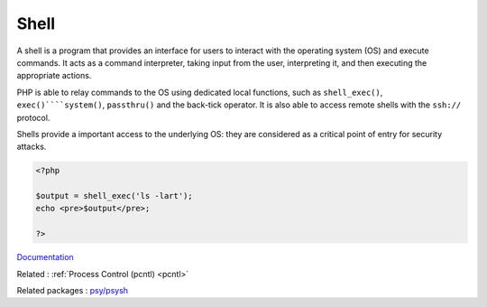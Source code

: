 .. _shell:
.. meta::
	:description:
		Shell: A shell is a program that provides an interface for users to interact with the operating system (OS) and execute commands.
	:twitter:card: summary_large_image
	:twitter:site: @exakat
	:twitter:title: Shell
	:twitter:description: Shell: A shell is a program that provides an interface for users to interact with the operating system (OS) and execute commands
	:twitter:creator: @exakat
	:og:title: Shell
	:og:type: article
	:og:description: A shell is a program that provides an interface for users to interact with the operating system (OS) and execute commands
	:og:url: https://php-dictionary.readthedocs.io/en/latest/dictionary/shell.ini.html
	:og:locale: en


Shell
-----

A shell is a program that provides an interface for users to interact with the operating system (OS) and execute commands. It acts as a command interpreter, taking input from the user, interpreting it, and then executing the appropriate actions.

PHP is able to relay commands to the OS using dedicated local functions, such as ``shell_exec()``, ``exec()````system()``, ``passthru()`` and the back-tick operator. It is also able to access remote shells with the ``ssh://`` protocol.

Shells provide a important access to the underlying OS: they are considered as a critical point of entry for security attacks. 


.. code-block:: php
   
   <?php
   
   $output = shell_exec('ls -lart');
   echo <pre>$output</pre>;
   
   ?>


`Documentation <https://en.wikipedia.org/wiki/Shell_(computing)>`__

Related : :ref:`Process Control (pcntl) <pcntl>`

Related packages : `psy/psysh <https://packagist.org/packages/psy/psysh>`_
